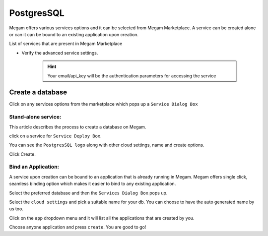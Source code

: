 .. _postgresservice:

=============
PostgresSQL
=============

Megam offers various services options and it can be selected from Megam Marketplace.
A service can be created alone or can it can be bound to an existing application upon creation.

List of services that are present in Megam Marketplace


- Verify the advanced service settings.

   .. hint:: Your email/api_key will be the authentication parameters for accessing the service


|servicemp|

Create a database
-------------------

Click on any services options from the marketplace which pops up a ``Service Dialog Box``

Stand-alone service:
^^^^^^^^^^^^^^^^^^^^^

This article describes the process to create a database on Megam.

click on a service for ``Service Deploy Box``.

You can see the ``PostgresSQL logo`` along with other cloud settings, name and create options.

|service dialog box|


Click Create.


Bind an Application:
^^^^^^^^^^^^^^^^^^^^^

A service upon creation can be bound to an application that is already running in Megam.
Megam offers single click, seamless binding option which makes it easier to bind to any existing application.


Select the preferred database and then the ``Services Dialog Box`` pops up.

Select the ``cloud settings`` and pick a suitable name for your db. You can choose to have the auto generated name by us too.

Click on the ``app`` dropdown menu and it will list all the applications that are created by you.

Choose anyone application and press ``create``. You are good to go!


.. |servicemp| image:: /images/servicesmarketplace.png
.. |service dialog box| image:: /images/postgres.png
